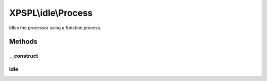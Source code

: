 .. idle/process.php generated using docpx on 01/27/13 03:54pm


XPSPL\\idle\\Process
====================

Idles the processor using a function process.

Methods
+++++++

__construct
-----------

.. function:: __construct()


    Constructs the time idle.



idle
----

.. function:: idle()


    Run the idle function.



